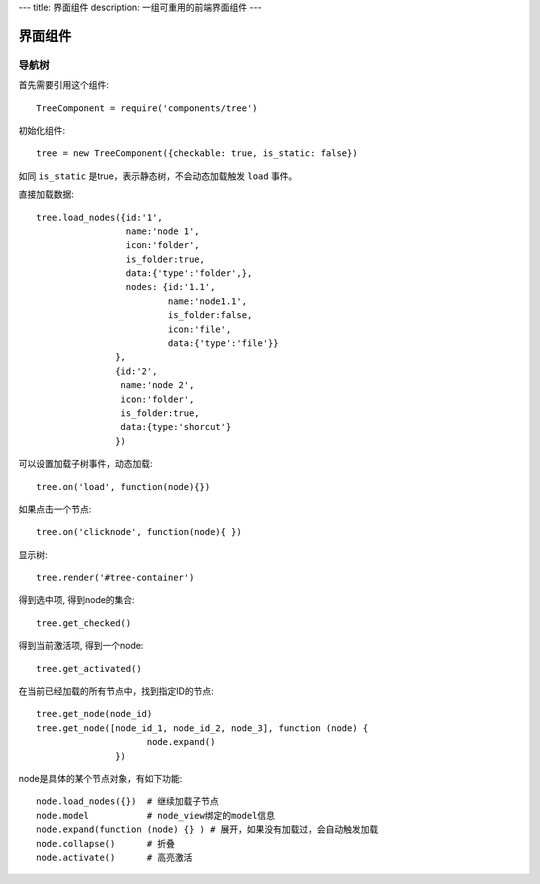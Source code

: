 ---
title: 界面组件
description: 一组可重用的前端界面组件
---

======================
界面组件
======================

导航树
===============

首先需要引用这个组件::

   TreeComponent = require('components/tree')

初始化组件::

   tree = new TreeComponent({checkable: true, is_static: false})

如同 ``is_static`` 是true，表示静态树，不会动态加载触发 ``load`` 事件。

直接加载数据::
  
   tree.load_nodes({id:'1', 
                    name:'node 1', 
                    icon:'folder', 
                    is_folder:true,
                    data:{'type':'folder',},
                    nodes: {id:'1.1', 
                            name:'node1.1', 
                            is_folder:false,
                            icon:'file',
                            data:{'type':'file'}}
                  },
                  {id:'2',
                   name:'node 2', 
                   icon:'folder', 
                   is_folder:true,
                   data:{type:'shorcut'}
                  })

可以设置加载子树事件，动态加载::

   tree.on('load', function(node){})

如果点击一个节点::

   tree.on('clicknode', function(node){ })

显示树::

   tree.render('#tree-container')

得到选中项, 得到node的集合::

   tree.get_checked()

得到当前激活项, 得到一个node::

   tree.get_activated()

在当前已经加载的所有节点中，找到指定ID的节点::

   tree.get_node(node_id)
   tree.get_node([node_id_1, node_id_2, node_3], function (node) {
                        node.expand()
                  })

node是具体的某个节点对象，有如下功能::

  node.load_nodes({})  # 继续加载子节点
  node.model           # node_view绑定的model信息
  node.expand(function (node) {} ) # 展开，如果没有加载过，会自动触发加载
  node.collapse()      # 折叠
  node.activate()      # 高亮激活

